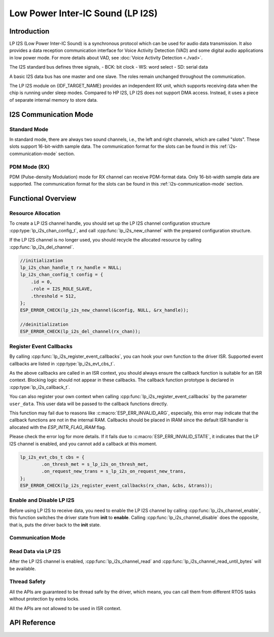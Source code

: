 Low Power Inter-IC Sound (LP I2S)
=================================


Introduction
------------

LP I2S (Low Power Inter-IC Sound) is a synchronous protocol which can be used for audio data transmission. It also provides a data reception communication interface for Voice Activity Detection (VAD) and some digital audio applications in low power mode. For more details about VAD, see :doc:`Voice Activity Detection <./vad>`.

.. only:: SOC_I2S_SUPPORTED

    .. note::

        For I2S documentation, see :doc:`Inter-IC Sound <./i2s>`.

The I2S standard bus defines three signals,
- BCK: bit clock
- WS: word select
- SD: serial data

A basic I2S data bus has one master and one slave. The roles remain unchanged throughout the communication.

.. only:: esp32p4

    LP I2S on {IDF_TARGET_NAME} only supports working as an I2S Slave.

The LP I2S module on {IDF_TARGET_NAME} provides an independent RX unit, which supports receiving data when the chip is running under sleep modes. Compared to HP I2S, LP I2S does not support DMA access. Instead, it uses a piece of separate internal memory to store data.


I2S Communication Mode
----------------------

Standard Mode
^^^^^^^^^^^^^

In standard mode, there are always two sound channels, i.e., the left and right channels, which are called "slots". These slots support 16-bit-width sample data. The communication format for the slots can be found in this :ref:`i2s-communication-mode` section.

PDM Mode (RX)
^^^^^^^^^^^^^

PDM (Pulse-density Modulation) mode for RX channel can receive PDM-format data. Only 16-bit-width sample data are supported. The communication format for the slots can be found in this :ref:`i2s-communication-mode` section.


Functional Overview
-------------------

Resource Allocation
^^^^^^^^^^^^^^^^^^^

To create a LP I2S channel handle, you should set up the LP I2S channel configuration structure :cpp:type:`lp_i2s_chan_config_t`, and call :cpp:func:`lp_i2s_new_channel` with the prepared configuration structure.

If the LP I2S channel is no longer used, you should recycle the allocated resource by calling :cpp:func:`lp_i2s_del_channel`.

.. code:: c

    //initialization
    lp_i2s_chan_handle_t rx_handle = NULL;
    lp_i2s_chan_config_t config = {
        .id = 0,
        .role = I2S_ROLE_SLAVE,
        .threshold = 512,
    };
    ESP_ERROR_CHECK(lp_i2s_new_channel(&config, NULL, &rx_handle));

    //deinitialization
    ESP_ERROR_CHECK(lp_i2s_del_channel(rx_chan));


Register Event Callbacks
^^^^^^^^^^^^^^^^^^^^^^^^

By calling :cpp:func:`lp_i2s_register_event_callbacks`, you can hook your own function to the driver ISR. Supported event callbacks are listed in :cpp:type:`lp_i2s_evt_cbs_t`.

As the above callbacks are called in an ISR context, you should always ensure the callback function is suitable for an ISR context. Blocking logic should not appear in these callbacks. The callback function prototype is declared in :cpp:type:`lp_i2s_callback_t`.

You can also register your own context when calling :cpp:func:`lp_i2s_register_event_callbacks` by the parameter ``user_data``. This user data will be passed to the callback functions directly.

This function may fail due to reasons like :c:macro:`ESP_ERR_INVALID_ARG`, especially, this error may indicate that the callback functions are not in the internal RAM. Callbacks should be placed in IRAM since the default ISR handler is allocated with the `ESP_INTR_FLAG_IRAM` flag.

Please check the error log for more details. If it fails due to :c:macro:`ESP_ERR_INVALID_STATE`, it indicates that the LP I2S channel is enabled, and you cannot add a callback at this moment.

.. code:: c

    lp_i2s_evt_cbs_t cbs = {
            .on_thresh_met = s_lp_i2s_on_thresh_met,
            .on_request_new_trans = s_lp_i2s_on_request_new_trans,
    };
    ESP_ERROR_CHECK(lp_i2s_register_event_callbacks(rx_chan, &cbs, &trans));

Enable and Disable LP I2S
^^^^^^^^^^^^^^^^^^^^^^^^^

Before using LP I2S to receive data, you need to enable the LP I2S channel by calling :cpp:func:`lp_i2s_channel_enable`, this function switches the driver state from **init** to **enable**. Calling :cpp:func:`lp_i2s_channel_disable` does the opposite, that is, puts the driver back to the **init** state.

Communication Mode
^^^^^^^^^^^^^^^^^^

.. list::

    - Calling :cpp:func:`lp_i2s_channel_init_std_mode` can help you initialize the LP I2S channel to STD mode. Some initialization helpers are listed below:
      - :c:macro:`LP_I2S_STD_PHILIPS_SLOT_DEFAULT_CONFIG`
      - :c:macro:`LP_I2S_STD_MSB_SLOT_DEFAULT_CONFIG`
      - :c:macro:`LP_I2S_STD_PCM_SHORT_SLOT_DEFAULT_CONFIG`

    - Calling :cpp:func:`lp_i2s_channel_init_pdm_rx_mode` can help you initialize the LP I2S channel to PDM mode. :c:macro:`LP_I2S_PDM_RX_SLOT_DEFAULT_CONFIG` is an initialization helper.

Read Data via LP I2S
^^^^^^^^^^^^^^^^^^^^

After the LP I2S channel is enabled, :cpp:func:`lp_i2s_channel_read` and :cpp:func:`lp_i2s_channel_read_until_bytes` will be available.

.. list::

    - For :cpp:func:`lp_i2s_channel_read`, if there are new data received by the LP I2S channel, this API will move the received data to the ``buffer`` you specified in :cpp:type:`lp_i2s_trans_t`. The API will try to receive the data as the ``buflen`` you specified. Check the ``received_size`` to know how many bytes you received, in case there are no enough received data. If no new received data, the API will block until ``timeout_ms``.

    - For :cpp:func:`lp_i2s_channel_read_until_bytes`, this API is a wrapper of the :cpp:func:`lp_i2s_channel_read`. The difference is, the :cpp:func:`lp_i2s_channel_read_until_bytes` will block until ``buflen`` bytes are received.

    - For both of the two APIs, if :cpp:member:`lp_i2s_evt_cbs_t::on_request_new_trans` is set, the driver will each time requesting a new LP I2S transaction descriptor (:cpp:type:`lp_i2s_trans_t`) from the callback event data structure (:cpp:type:`lp_i2s_evt_data_t`). This also means, the ``buffer`` in the (:cpp:type:`lp_i2s_trans_t`) needs to be ready for receiving data.


Thread Safety
^^^^^^^^^^^^^

All the APIs are guaranteed to be thread safe by the driver, which means, you can call them from different RTOS tasks without protection by extra locks.

All the APIs are not allowed to be used in ISR context.


API Reference
-------------

.. include-build-file:: inc/lp_i2s.inc
.. include-build-file:: inc/lp_i2s_std.inc
.. include-build-file:: inc/lp_i2s_pdm.inc
